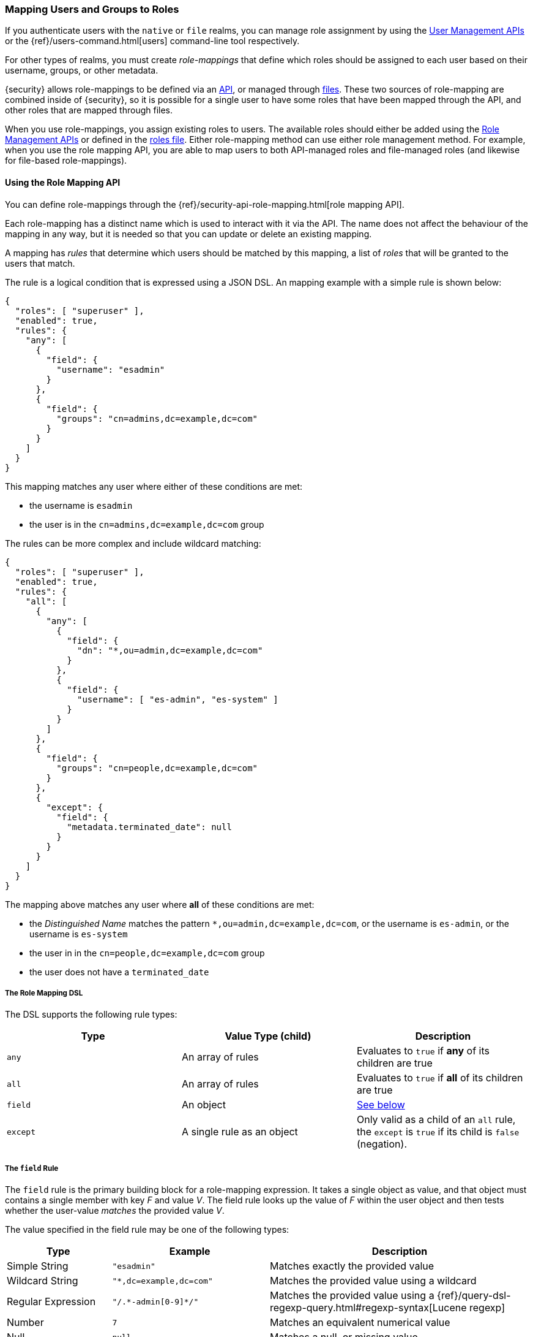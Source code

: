 [[mapping-roles]]
=== Mapping Users and Groups to Roles

If you authenticate users with the `native` or `file` realms, you can manage
role assignment by using the <<managing-native-users, User Management APIs>> or
the {ref}/users-command.html[users] command-line tool respectively.

For other types of realms, you must create _role-mappings_ that define which
roles should be assigned to each user based on their username, groups, or
other metadata.

{security} allows role-mappings to be defined via an
<<mapping-roles-api, API>>, or managed through <<mapping-roles-file, files>>.
These two sources of role-mapping are combined inside of {security}, so it is
possible for a single user to have some roles that have been mapped through
the API, and other roles that are mapped through files.

When you use role-mappings, you assign existing roles to users.
The available roles should either be added using the
<<roles-management-api, Role Management APIs>> or defined in the
<<roles-management-file, roles file>>. Either role-mapping method can use
either role management method. For example, when you use the role mapping API,
you are able to map users to both API-managed roles and file-managed roles
(and likewise for file-based role-mappings).

[[mapping-roles-api]]
==== Using the Role Mapping API

You can define role-mappings through the
{ref}/security-api-role-mapping.html[role mapping API].

Each role-mapping has a distinct name which is used to interact with it via the
API. The name does not affect the behaviour of the mapping in any way, but it
is needed so that you can update or delete an existing mapping.

A mapping has _rules_ that determine which users should be matched by this
mapping, a list of _roles_ that will be granted to the users that match.

The rule is a logical condition that is expressed using a JSON DSL.
An mapping example with a simple rule is shown below:

[source, js]
------------------------------------------------------------
{
  "roles": [ "superuser" ],
  "enabled": true,
  "rules": {
    "any": [
      {
        "field": {
          "username": "esadmin"
        }
      },
      {
        "field": {
          "groups": "cn=admins,dc=example,dc=com"
        }
      }
    ]
  }
}
------------------------------------------------------------
// NOTCONSOLE

This mapping matches any user where either of these conditions are met:

- the username is `esadmin`
- the user is in the `cn=admins,dc=example,dc=com` group


The rules can be more complex and include wildcard matching:
[source, js]
------------------------------------------------------------
{
  "roles": [ "superuser" ],
  "enabled": true,
  "rules": {
    "all": [
      {
        "any": [
          {
            "field": {
              "dn": "*,ou=admin,dc=example,dc=com"
            }
          },
          {
            "field": {
              "username": [ "es-admin", "es-system" ]
            }
          }
        ]
      },
      {
        "field": {
          "groups": "cn=people,dc=example,dc=com"
        }
      },
      {
        "except": {
          "field": {
            "metadata.terminated_date": null
          }
        }
      }
    ]
  }
}
------------------------------------------------------------
// NOTCONSOLE

The mapping above matches any user where *all* of these conditions are met:

- the _Distinguished Name_ matches the pattern `*,ou=admin,dc=example,dc=com`,
  or the username is `es-admin`, or the username is `es-system`
- the user in in the `cn=people,dc=example,dc=com` group
- the user does not have a `terminated_date`

[float]
===== The Role Mapping DSL
The DSL supports the following rule types:

|=======================
| Type     | Value Type (child)         | Description

| `any`    | An array of rules          | Evaluates to `true` if *any* of its
                                          children are true
| `all`    | An array of rules          | Evaluates to `true` if *all* of its
                                          children are true
| `field`  | An object                  | <<mapping-roles-rule-field, See below>>
| `except` | A single rule as an object | Only valid as a child of an `all`
                                          rule, the `except` is `true` if its
                                          child is `false` (negation).
|=======================

[float]
[[mapping-roles-rule-field]]
===== The `field` Rule

The `field` rule is the primary building block for a role-mapping expression.
It takes a single object as value, and that object must contains a single
member with key _F_ and value _V_. The field rule looks up the value of _F_
within the user object and then tests whether the user-value _matches_ the
provided value _V_.

The value specified in the field rule may be one of the following types:
[cols="2,3m,5"]
|=======================
| Type               | Example                     | Description

| Simple String      | "esadmin"                   | Matches exactly the provided value
| Wildcard String    | "*,dc=example,dc=com"       | Matches the provided value using a wildcard
| Regular Expression | "/.\*-admin[0-9]*/"         | Matches the provided value using a
                                                     {ref}/query-dsl-regexp-query.html#regexp-syntax[Lucene regexp]
| Number             | 7                           | Matches an equivalent numerical value
| Null               | null                        | Matches a null, or missing value
| Array              | ["admin", "operator"]       | Tests each element in the  array in
                                                     accordance with the definitions above.
                                                     The match is successful if _any_ of elements match.
|=======================

===== Available User Fields

The _user object_ against which the rules are evaluated has the following fields:
[cols="1s,1,3"]
|=======================
| Name        | Type            | Description

| username    | string          | The username by which {security} knows this user.
| dn          | string          | The _Distinguished Name_ of the user.
| groups      | array-of-string | The groups to which the user belongs.
| metadata    | object          | Additional metadata for the user.
| realm       | object          | The realm that authenticated the user.
                                  The only field in this object is the realm name.
|=======================

Example:
[source, js]
------------------------------------------------------------
{
  "username": "jsmith",
  "dn"      : "cn=jsmith,ou=users,dc=example,dc=com",
  "groups"  : [ "cn=admin,ou=groups,dc=example,dc=com", "cn=esusers,ou=groups,dc=example,dc=com" ],
  "metadata": { "cn": "John Smith" },
  "realm"   : { "name": "ldap1" }
}
------------------------------------------------------------
// NOTCONSOLE

The `groups` field is multi-valued - a user may belong to many groups. When a
`field` rule is applied against a multi-valued field, it is considered to match
if _at least one_ of the member values matches. This means that the rule:

[source, js]
------------------------------------------------------------
{ "field" : { "groups" : "admin" } }
------------------------------------------------------------
// NOTCONSOLE

will match any user who is a member of the `admin` group, regardless of any
other groups they may belong to.

===== Role Mapping Examples

- Match *all users*
[source, js]
------------------------------------------------------------
{ "field" : { "username" : "*" } }
------------------------------------------------------------
// NOTCONSOLE

- Match users who authenticated against a *specific realm*:
[source, js]
------------------------------------------------------------
{ "field" : { "realm.name" : "ldap1" } }
------------------------------------------------------------
// NOTCONSOLE

- Match users within a particular *LDAP sub-tree*: +
[source, js]
------------------------------------------------------------
{ "field" : { "dn" : "*,ou=subtree,dc=example,dc=com" } }
------------------------------------------------------------
// NOTCONSOLE

- Match users within a particular *LDAP sub-tree* in a *specific realm*:
[source, js]
------------------------------------------------------------
{
  "all": [
    { "field" : { "dn" : "*,ou=subtree,dc=example,dc=com" } },
    { "field" : { "realm.name" : "ldap1" } }
  ]
}
------------------------------------------------------------
// NOTCONSOLE

[[mapping-roles-file]]
==== Using Role Mapping Files

To use file based role-mappings, you must configure the mappings in a
YAML file and copy it to each node in the cluster. Tools like Puppet or Chef can
help with this.

By default, role mappings are stored in `ES_PATH_CONF/x-pack/role_mapping.yml`,
where `ES_PATH_CONF` is `ES_HOME/config` (zip/tar installations) or
`/etc/elasticsearch` (package installations). To specify a different location,
you configure the `files.role_mapping` realm settings in `elasticsearch.yml`.
This setting enables you to use a different set of mappings for each realm type:

|=====
| `xpack.security.authc.ldap.files.role_mapping` | | | The location of the role mappings for LDAP realms.
| `xpack.security.authc.active_directory.files.role_mapping` | | | The location of the role mappings for Active Directory realms.
| `xpack.security.authc.pki.files.role_mapping` | | | The location of the role mappings for PKI realms.
|=====

Within the role mapping file, the security roles are keys and groups and users
are values. The mappings can have a many-to-many relationship. When you map roles
to groups, the roles of a user in that group are the combination of the roles
assigned to that group and the roles assigned to that user.

By default, {security} checks role mapping files for changes every 5 seconds.
You can change this default behavior by changing the
`resource.reload.interval.high` setting in the `elasticsearch.yml` file
(as this is a common setting in Elasticsearch, changing its value may effect
other schedules in the system).

==== Realm Specific Details
[float]
[[ldap-role-mapping]]
===== Active Directory and LDAP Realms
To specify users and groups in the role mappings, you use their
_Distinguished Names_ (DNs). A DN is a string that uniquely identifies the user
or group, for example `"cn=John Doe,cn=contractors,dc=example,dc=com"`.

NOTE: {security} only supports Active Directory security groups. You cannot map
      distribution groups to roles.

For example, the following snippet uses the file-based method to map the
`admins` group to the `monitoring` role and map the `John Doe` user, the
`users` group, and the `admins` group to the `user` role.

[source, yaml]
------------------------------------------------------------
monitoring: <1>
  - "cn=admins,dc=example,dc=com" <2>
user:
  - "cn=John Doe,cn=contractors,dc=example,dc=com" <3>
  - "cn=users,dc=example,dc=com"
  - "cn=admins,dc=example,dc=com"
------------------------------------------------------------
<1> The name of a {security} role.
<2> The distinguished name of an LDAP group or an Active Directory security group.
<3> The distinguished name of an LDAP or Active Directory user.

We can use the role-mapping API to define equivalent mappings as follows:
[source,js]
--------------------------------------------------
PUT _xpack/security/role_mapping/admins
{
  "roles" : [ "monitoring", "user" ],
  "rules" : { "field" : { "groups" : "cn=admins,dc=example,dc=com" } },
  "enabled": true
}
--------------------------------------------------
// CONSOLE
// TEST

[source,js]
--------------------------------------------------
PUT _xpack/security/role_mapping/basic_users
{
  "roles" : [ "user" ],
  "rules" : { "any" : [
      { "field" : { "dn" : "cn=John Doe,cn=contractors,dc=example,dc=com" } },
      { "field" : { "groups" : "cn=users,dc=example,dc=com" } }
  ] },
  "enabled": true
}
--------------------------------------------------
// CONSOLE
// TEST

[float]
[[pki-role-mapping]]
===== PKI Realms
PKI realms support mapping users to roles, but you cannot map groups as
the PKI realm has no notion of a group.

This is an example using a file-based mapping:

[source, yaml]
------------------------------------------------------------
monitoring:
  - "cn=Admin,ou=example,o=com"
user:
  - "cn=John Doe,ou=example,o=com"
------------------------------------------------------------

And the equivalent mappings using the API:
[source,js]
--------------------------------------------------
PUT _xpack/security/role_mapping/admin_user
{
  "roles" : [ "monitoring" ],
  "rules" : { "field" : { "dn" : "cn=Admin,ou=example,o=com" } },
  "enabled": true
}
--------------------------------------------------
// CONSOLE
// TEST

[source,js]
--------------------------------------------------
PUT _xpack/security/role_mapping/basic_user
{
  "roles" : [ "user" ],
  "rules" : { "field" : { "dn" : "cn=John Doe,ou=example,o=com" } },
  "enabled": true
}
--------------------------------------------------
// CONSOLE
// TEST
